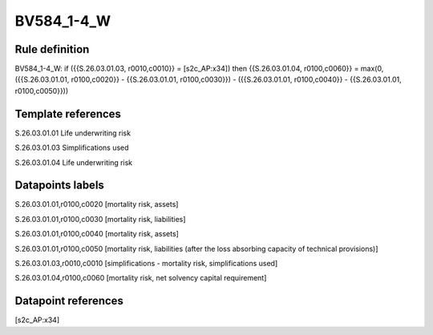 ===========
BV584_1-4_W
===========

Rule definition
---------------

BV584_1-4_W: if ({{S.26.03.01.03, r0010,c0010}} = [s2c_AP:x34]) then {{S.26.03.01.04, r0100,c0060}} = max(0, ({{S.26.03.01.01, r0100,c0020}} - {{S.26.03.01.01, r0100,c0030}}) - ({{S.26.03.01.01, r0100,c0040}} - {{S.26.03.01.01, r0100,c0050}}))


Template references
-------------------

S.26.03.01.01 Life underwriting risk

S.26.03.01.03 Simplifications used

S.26.03.01.04 Life underwriting risk


Datapoints labels
-----------------

S.26.03.01.01,r0100,c0020 [mortality risk, assets]

S.26.03.01.01,r0100,c0030 [mortality risk, liabilities]

S.26.03.01.01,r0100,c0040 [mortality risk, assets]

S.26.03.01.01,r0100,c0050 [mortality risk, liabilities (after the loss absorbing capacity of technical provisions)]

S.26.03.01.03,r0010,c0010 [simplifications - mortality risk, simplifications used]

S.26.03.01.04,r0100,c0060 [mortality risk, net solvency capital requirement]



Datapoint references
--------------------

[s2c_AP:x34]
